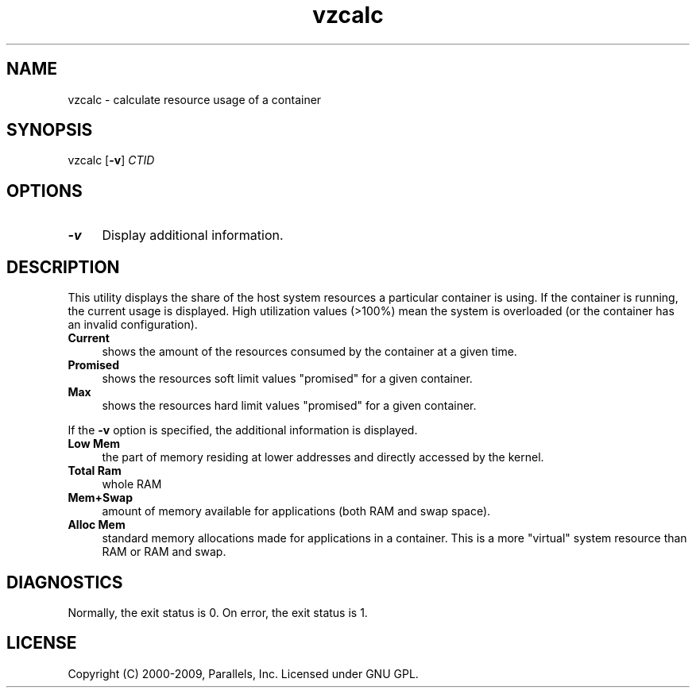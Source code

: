 .TH vzcalc 8 "10 Dec 2009" "OpenVZ" "Containers"
.SH NAME
vzcalc \- calculate resource usage of a container
.SH SYNOPSIS
vzcalc [\fB-v\fR] \fICTID\fR
.SH OPTIONS
.IP \fB-v\fR 4
Display additional information.
.SH DESCRIPTION
This utility displays the share of the host system resources a particular
container is using. If the container is running, the current usage is
displayed. High utilization values (>100%) mean the system is overloaded
(or the container has an invalid configuration).
.IP \fBCurrent\fR 4
shows the amount of the resources consumed by the container at a given time.
.IP \fBPromised\fR 4
shows the resources soft limit values "promised" for a given container.
.IP \fBMax\ \fR 4
shows the resources hard limit values "promised" for a given container.
.P
If the \fB-v\fR option is specified, the additional information is displayed.
.IP \fBLow\ Mem\fR 4
the part of memory residing at lower addresses and directly accessed by the kernel.
.IP \fBTotal\ Ram\fR 4
whole RAM
.IP \fBMem+Swap\fR 4
amount of memory available for applications (both RAM and swap space).
.IP \fBAlloc\ Mem\fR 4
standard memory allocations made for applications in a container.
This is a more "virtual" system resource than RAM or RAM and swap.
.SH DIAGNOSTICS
Normally, the exit status is 0. On error, the exit status is 1.
.SH LICENSE
Copyright (C) 2000-2009, Parallels, Inc. Licensed under GNU GPL.
